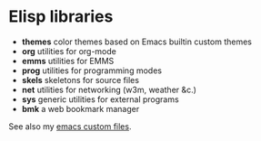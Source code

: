 * Elisp libraries

  - *themes* color themes based on Emacs builtin custom themes
  - *org* utilities for org-mode
  - *emms* utilities for EMMS
  - *prog* utilities for programming modes
  - *skels* skeletons for source files
  - *net* utilities for networking (w3m, weather &c.)
  - *sys* generic utilities for external programs
  - *bmk* a web bookmark manager

  See also my [[http://git.hacks-galore.org/gitweb/jao?p=emacs.git;a=tree;f=custom;hb=HEAD][emacs custom files]].
